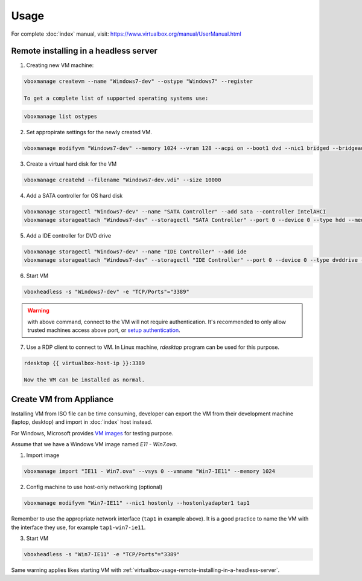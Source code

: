 Usage
=====

For complete :doc:`index` manual, visit:
https://www.virtualbox.org/manual/UserManual.html

.. _virtualbox-usage-remote-installing-in-a-headless-server:

Remote installing in a headless server
--------------------------------------

1. Creating new VM machine:

.. code-block:: bash

   vboxmanage createvm --name "Windows7-dev" --ostype "Windows7" --register

   To get a complete list of supported operating systems use:

.. code-block:: bash

   vboxmanage list ostypes


2. Set appropirate settings for the newly created VM.

.. code-block:: bash

   vboxmanage modifyvm "Windows7-dev" --memory 1024 --vram 128 --acpi on --boot1 dvd --nic1 bridged --bridgeadapter1 eth0

3. Create a virtual hard disk for the VM

.. code-block:: bash

   vboxmanage createhd --filename "Windows7-dev.vdi" --size 10000

4. Add a SATA controller for OS hard disk

.. code-block:: bash

   vboxmanage storagectl "Windows7-dev" --name "SATA Controller" --add sata --controller IntelAHCI
   vboxmanage storageattach "Windows7-dev" --storagectl "SATA Controller" --port 0 --device 0 --type hdd --medium "Windows7-dev.vdi"

5. Add a IDE controller for DVD drive

.. code-block:: bash

   vboxmanage storagectl "Windows7-dev" --name "IDE Controller" --add ide
   vboxmanage storageattach "Windows7-dev" --storagectl "IDE Controller" --port 0 --device 0 --type dvddrive --medium /path/to/windows7-install.iso

6. Start VM

.. code-block:: bash

   vboxheadless -s "Windows7-dev" -e "TCP/Ports"="3389"

.. warning::

   with above command, connect to the VM will not require authentication.  It's
   recommended to only allow trusted machines access above port, or
   `setup authentication <https://www.virtualbox.org/manual/ch07.html#vbox-auth>`_.

7. Use a RDP client to connect to VM. In Linux machine, `rdesktop` program can
   be used for this purpose.

.. code-block:: bash

   rdesktop {{ virtualbox-host-ip }}:3389

   Now the VM can be installed as normal.

Create VM from Appliance
------------------------

Installing VM from ISO file can be time consuming, developer can export the VM
from their development machine (laptop, desktop) and import in :doc:`index` host
instead.

For Windows, Microsoft provides `VM images <http://dev.modern.ie/tools/vms/>`_
for testing purpose.

Assume that we have a Windows VM image named `E11 - Win7.ova`.

1. Import image

.. code-block:: bash

   vboxmanage import "IE11 - Win7.ova" --vsys 0 --vmname "Win7-IE11" --memory 1024

2. Config machine to use host-only networking (optional)

.. code-block:: bash

   vboxmanage modifyvm "Win7-IE11" --nic1 hostonly --hostonlyadapter1 tap1

Remember to use the appropriate network interface (``tap1`` in example
above). It is a good practice to name the VM with the interface they use, for
example ``tap1-win7-ie11``.

3. Start VM

.. code-block:: bash

   vboxheadless -s "Win7-IE11" -e "TCP/Ports"="3389"

Same warning applies likes starting VM with
:ref:`virtualbox-usage-remote-installing-in-a-headless-server`.
